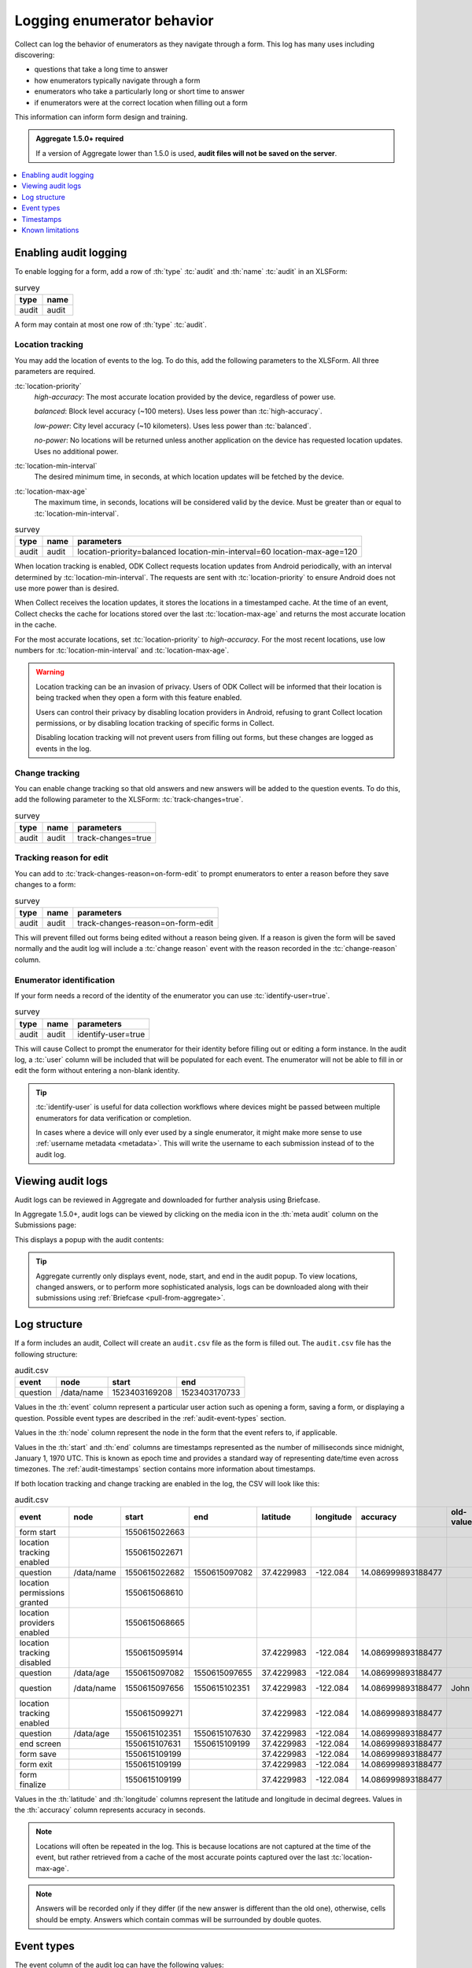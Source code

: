 .. spelling::

  timestamp

Logging enumerator behavior
=============================

Collect can log the behavior of enumerators as they navigate through a form. This log has many uses including discovering:

- questions that take a long time to answer

- how enumerators typically navigate through a form

- enumerators who take a particularly long or short time to answer

- if enumerators were at the correct location when filling out a form

This information can inform form design and training.

.. admonition:: Aggregate 1.5.0+ required

  If a version of Aggregate lower than 1.5.0 is used, **audit files will not be saved on the server**.

.. contents:: :depth: 1
  :local:

.. _enabling-audit-logging:

Enabling audit logging
-----------------------

To enable logging for a form, add a row of :th:`type` :tc:`audit` and :th:`name` :tc:`audit` in an XLSForm:

.. csv-table:: survey
  :header: type, name

  audit, audit

A form may contain at most one row of :th:`type` :tc:`audit`.

.. _audit-geolocation-tracking:

Location tracking
~~~~~~~~~~~~~~~~~

You may add the location of events to the log. To do this, add the following parameters to the XLSForm. All three parameters are required.

:tc:`location-priority`
  `high-accuracy`: The most accurate location provided by the device, regardless of power use.

  `balanced`: Block level accuracy (~100 meters). Uses less power than :tc:`high-accuracy`.

  `low-power`: City level accuracy (~10 kilometers). Uses less power than :tc:`balanced`.

  `no-power`: No locations will be returned unless another application on the device has requested location updates. Uses no additional power.

:tc:`location-min-interval`
  The desired minimum time, in seconds, at which location updates will be fetched by the device.

:tc:`location-max-age`
  The maximum time, in seconds, locations will be considered valid by the device. Must be greater than or equal to :tc:`location-min-interval`.

.. csv-table:: survey
  :header: type, name, parameters

  audit, audit, location-priority=balanced location-min-interval=60 location-max-age=120

When location tracking is enabled, ODK Collect requests location updates from Android periodically, with an interval determined by :tc:`location-min-interval`. The requests are sent with :tc:`location-priority` to ensure Android does not use more power than is desired.

When Collect receives the location updates, it stores the locations in a timestamped cache. At the time of an event, Collect checks the cache for locations stored over the last :tc:`location-max-age` and returns the most accurate location in the cache.

For the most accurate locations, set :tc:`location-priority` to `high-accuracy`. For the most recent locations, use low numbers for :tc:`location-min-interval` and :tc:`location-max-age`.

.. warning::
  Location tracking can be an invasion of privacy. Users of ODK Collect will be informed that their location is being tracked when they open a form with this feature enabled.

  Users can control their privacy by disabling location providers in Android, refusing to grant Collect location permissions, or by disabling location tracking of specific forms in Collect.

  Disabling location tracking will not prevent users from filling out forms, but these changes are logged as events in the log.

.. _viewing-audit-logs:

Change tracking
~~~~~~~~~~~~~~~

You can enable change tracking so that old answers and new answers will be added to the question events. To do this, add the following parameter to the XLSForm: :tc:`track-changes=true`.

.. csv-table:: survey
  :header: type, name, parameters

  audit, audit, track-changes=true

Tracking reason for edit
~~~~~~~~~~~~~~~~~~~~~~~~

.. versionadded:: 1.25

  `ODK Collect v1.25.0 <https://github.com/opendatakit/collect/releases/tag/v1.25.0>`_

You can add to :tc:`track-changes-reason=on-form-edit` to prompt enumerators to enter a reason before they save changes to a form:

.. csv-table:: survey
  :header: type, name, parameters

  audit, audit, track-changes-reason=on-form-edit

This will prevent filled out forms being edited without a reason being given. If a reason is given the form will be saved normally and the audit log will include a :tc:`change reason` event with the reason recorded in the :tc:`change-reason` column.

Enumerator identification
~~~~~~~~~~~~~~~~~~~~~~~~~

.. versionadded:: 1.25

  `ODK Collect v1.25.0 <https://github.com/opendatakit/collect/releases/tag/v1.25.0>`_

If your form needs a record of the identity of the enumerator you can use :tc:`identify-user=true`.

.. csv-table:: survey
  :header: type, name, parameters

  audit, audit, identify-user=true

This will cause Collect to prompt the enumerator for their identity before filling out or editing a form instance. In the audit log, a :tc:`user` column will be included that will be populated for each event. The enumerator will not be able to fill in or edit the form without entering a non-blank identity.

.. tip::
  :tc:`identify-user` is useful for data collection workflows where devices might be passed between multiple enumerators for data verification or completion.

  In cases where a device will only ever used by a single enumerator, it might make more sense to use :ref:`username metadata <metadata>`. This will write the username to each submission instead of to the audit log.

Viewing audit logs
-------------------

Audit logs can be reviewed in Aggregate and downloaded for further analysis using Briefcase.

In Aggregate 1.5.0+, audit logs can be viewed by clicking on the media icon in the :th:`meta audit` column on the Submissions page:

.. image:: /img/form-audit-log/audit-media-icon.png
  :alt: The Aggregate submissions page with a form that has an audit log. The media icon in the meta audit column is circled.

This displays a popup with the audit contents:

.. image:: /img/form-audit-log/audit-example.png
  :alt: An example audit log in Aggregate.

.. tip::
  Aggregate currently only displays event, node, start, and end in the audit popup. To view locations, changed answers, or to perform more sophisticated analysis, logs can be downloaded along with their submissions using :ref:`Briefcase <pull-from-aggregate>`.

.. _audit-log-structure:

Log structure
---------------

If a form includes an audit, Collect will create an ``audit.csv`` file as the form is filled out. The ``audit.csv`` file has the following structure:

.. csv-table:: audit.csv
  :header: event, node, start, end

  question, /data/name, 1523403169208, 1523403170733

Values in the :th:`event` column represent a particular user action such as opening a form, saving a form, or displaying a question. Possible event types are described in the :ref:`audit-event-types` section.

Values in the :th:`node` column represent the node in the form that the event refers to, if applicable.

Values in the :th:`start` and :th:`end` columns are timestamps represented as the number of milliseconds since midnight, January 1, 1970 UTC. This is known as epoch time and provides a standard way of representing date/time even across timezones. The :ref:`audit-timestamps` section contains more information about timestamps.

If both location tracking and change tracking are enabled in the log, the CSV will look like this:

.. csv-table:: audit.csv
  :header: event, node, start, end, latitude, longitude, accuracy, old-value, new-value

  form start,,1550615022663,,,,,
  location tracking enabled,,1550615022671,,,,,
  question,/data/name,1550615022682,1550615097082,37.4229983,-122.084,14.086999893188477,,John
  location permissions granted,,1550615068610,,,,,
  location providers enabled,,1550615068665,,,,,
  location tracking disabled,,1550615095914,,37.4229983,-122.084,14.086999893188477,,
  question,/data/age,1550615097082,1550615097655,37.4229983,-122.084,14.086999893188477,,20
  question,/data/name,1550615097656,1550615102351,37.4229983,-122.084,14.086999893188477,John,John Smith
  location tracking enabled,,1550615099271,,37.4229983,-122.084,14.086999893188477,,
  question,/data/age,1550615102351,1550615107630,37.4229983,-122.084,14.086999893188477,,
  end screen,,1550615107631,1550615109199,37.4229983,-122.084,14.086999893188477,,
  form save,,1550615109199,,37.4229983,-122.084,14.086999893188477,,
  form exit,,1550615109199,,37.4229983,-122.084,14.086999893188477,,
  form finalize,,1550615109199,,37.4229983,-122.084,14.086999893188477,,

Values in the :th:`latitude` and :th:`longitude` columns represent the latitude and longitude in decimal degrees. Values in the :th:`accuracy` column represents accuracy in seconds.

.. note::
  Locations will often be repeated in the log. This is because locations are not captured at the time of the event, but rather retrieved from a cache of the most accurate points captured over the last :tc:`location-max-age`.

.. note::
  Answers will be recorded only if they differ (if the new answer is different than the old one), otherwise, cells should be empty. Answers which contain commas will be surrounded by double quotes.

.. _audit-event-types:

Event types
--------------

The event column of the audit log can have the following values:

+------------------------------------------+------------------------------------------------------------------+-------+------------------+--------------------------+------------------+
|      Event                               |                           Description                            | Node? |  Timestamps?     | Coordinates?             | Answers?         |
+==========================================+==================================================================+=======+==================+==========================+==================+
| form start                               | Start filling in the form                                        | No    | :th:`start` only | If enabled and available | No               |
+------------------------------------------+------------------------------------------------------------------+-------+------------------+--------------------------+------------------+
| question                                 | View a question                                                  | Yes   | Yes              | If enabled and available | If enabled       |
+------------------------------------------+------------------------------------------------------------------+-------+------------------+--------------------------+------------------+
| group questions                          | View multiple questions on one screen (``field-list``)           | Yes   | Yes              | If enabled and available | No               |
+------------------------------------------+------------------------------------------------------------------+-------+------------------+--------------------------+------------------+
| jump                                     | View the jump screen                                             | No    | :th:`start` only | If enabled and available | No               |
+------------------------------------------+------------------------------------------------------------------+-------+------------------+--------------------------+------------------+
| add repeat                               | Add a repeat                                                     | Yes   | Yes              | If enabled and available | No               |
+------------------------------------------+------------------------------------------------------------------+-------+------------------+--------------------------+------------------+
| delete repeat                            | Delete a repeat                                                  | Yes   | Yes              | If enabled and available | No               |
+------------------------------------------+------------------------------------------------------------------+-------+------------------+--------------------------+------------------+
| end screen                               | View the end screen                                              | No    | Yes              | If enabled and available | No               |
+------------------------------------------+------------------------------------------------------------------+-------+------------------+--------------------------+------------------+
| form save                                | Save the form                                                    | No    | :th:`start` only | If enabled and available | No               |
+------------------------------------------+------------------------------------------------------------------+-------+------------------+--------------------------+------------------+
| form exit                                | Exit the form                                                    | No    | :th:`start` only | If enabled and available | No               |
+------------------------------------------+------------------------------------------------------------------+-------+------------------+--------------------------+------------------+
| form resume                              | Resume the form                                                  | No    | :th:`start` only | If enabled and available | No               |
+------------------------------------------+------------------------------------------------------------------+-------+------------------+--------------------------+------------------+
| form finalize                            | Finalize the form                                                | No    | :th:`start` only | If enabled and available | No               |
+------------------------------------------+------------------------------------------------------------------+-------+------------------+--------------------------+------------------+
| save error                               | Error trying to save                                             | No    | :th:`start` only | If enabled and available | No               |
+------------------------------------------+------------------------------------------------------------------+-------+------------------+--------------------------+------------------+
| finalize error                           | Error trying to finalize the form (probably encryption related)  | No    | :th:`start` only | If enabled and available | No               |
+------------------------------------------+------------------------------------------------------------------+-------+------------------+--------------------------+------------------+
| constraint error                         | Constraint or required error on finalize                         | No    | :th:`start` only | If enabled and available | No               |
+------------------------------------------+------------------------------------------------------------------+-------+-------+----------+--------------------------+------------------+
| location tracking enabled/disabled       | Toggle location tracking in Collect                              | No    | Yes              | If enabled and available | No               |
+------------------------------------------+------------------------------------------------------------------+-------+------------------+--------------------------+------------------+
| location providers enabled/disabled      | Toggle location providers in Android                             | No    | Yes              | If enabled and available | No               |
+------------------------------------------+------------------------------------------------------------------+-------+------------------+--------------------------+------------------+
| location permissions granted/not granted | Toggle location permission in Android                            | No    | Yes              | If enabled and available | No               |
+------------------------------------------+------------------------------------------------------------------+-------+------------------+--------------------------+------------------+

.. _audit-timestamps:

Timestamps
-----------

If we relied entirely on the time reported by the device for timestamps, users or the network could change the device time and manipulate the correctness of the audit log. For this reason, we only use device time for the form start timestamp. All subsequent event timestamps are the result of elapsed time, which users cannot change, added to the form start timestamp. This means that while the timestamps themselves may potentially be inaccurate, the time elapsed within and between the timestamps are always accurate within one form editing session.

Using epoch time makes it easy to compute elapsed time by subtracting start from end. For example, given the following log:

.. csv-table:: audit.csv
  :header: event, node, start, end

  form start, , 1488761807863,
  question, /data/name, 1488761807868, 1488761809157

The enumerator spent ``1488761809157 - 1488761807868 = 1289`` milliseconds on the screen showing the ``/data/name`` question. This corresponds to ``1289 / 1000 = 1.289`` seconds.

To convert from epoch time to time in UTC in most common spreadsheet programs, divide the epoch time by 86400000 ms per day and add 25569 days between January 1, 1900 (what spreadsheet programs use as "day zero") and January 1, 1970. For example, to convert the timestamp ``1488761807868``:

.. code-block:: xml

  (1488761807868 / 86400000) + 25569 = 42800.03944

When the cell is set to type :th:`date time` in common spreadsheet programs, it will show ``3/6/2017 0:56:48 UTC``. A common workflow if device time is needed in a human-readable format will be to add a column for the calculation above and change that column's type to :th:`date time`.


.. _known-audit-limitations:

Known limitations
-------------------

- If the device is turned off while a form is being filled, Collect will not record a log entry for the screen that was shown at the time of device shutdown. Events before and after the shutdown will be logged.

- Editing a saved form that was saved using different audit log options can result in a corrupt audit. It might take place when a user saves a form then updates a form definition (changing audit log options) and tries to edit the saved form.
